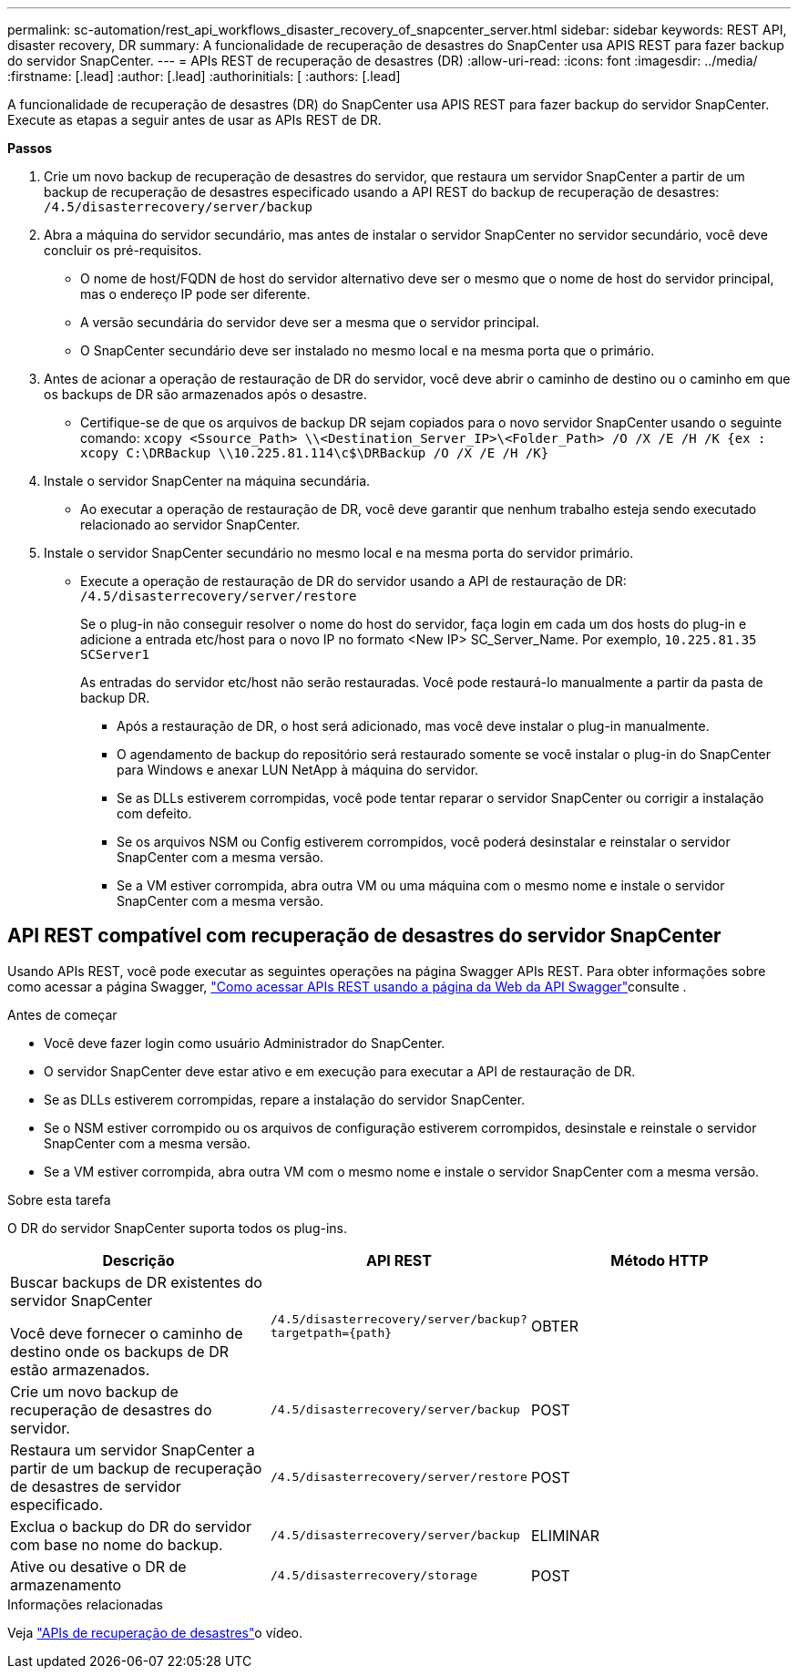 ---
permalink: sc-automation/rest_api_workflows_disaster_recovery_of_snapcenter_server.html 
sidebar: sidebar 
keywords: REST API, disaster recovery, DR 
summary: A funcionalidade de recuperação de desastres do SnapCenter usa APIS REST para fazer backup do servidor SnapCenter. 
---
= APIs REST de recuperação de desastres (DR)
:allow-uri-read: 
:icons: font
:imagesdir: ../media/
:firstname: [.lead]
:author: [.lead]
:authorinitials: [
:authors: [.lead]


A funcionalidade de recuperação de desastres (DR) do SnapCenter usa APIS REST para fazer backup do servidor SnapCenter. Execute as etapas a seguir antes de usar as APIs REST de DR.

*Passos*

. Crie um novo backup de recuperação de desastres do servidor, que restaura um servidor SnapCenter a partir de um backup de recuperação de desastres especificado usando a API REST do backup de recuperação de desastres: `/4.5/disasterrecovery/server/backup`
. Abra a máquina do servidor secundário, mas antes de instalar o servidor SnapCenter no servidor secundário, você deve concluir os pré-requisitos.
+
** O nome de host/FQDN de host do servidor alternativo deve ser o mesmo que o nome de host do servidor principal, mas o endereço IP pode ser diferente.
** A versão secundária do servidor deve ser a mesma que o servidor principal.
** O SnapCenter secundário deve ser instalado no mesmo local e na mesma porta que o primário.


. Antes de acionar a operação de restauração de DR do servidor, você deve abrir o caminho de destino ou o caminho em que os backups de DR são armazenados após o desastre.
+
** Certifique-se de que os arquivos de backup DR sejam copiados para o novo servidor SnapCenter usando o seguinte comando:
`xcopy <Ssource_Path> \\<Destination_Server_IP>\<Folder_Path> /O /X /E /H /K {ex : xcopy C:\DRBackup \\10.225.81.114\c$\DRBackup /O /X /E /H /K}`


. Instale o servidor SnapCenter na máquina secundária.
+
** Ao executar a operação de restauração de DR, você deve garantir que nenhum trabalho esteja sendo executado relacionado ao servidor SnapCenter.


. Instale o servidor SnapCenter secundário no mesmo local e na mesma porta do servidor primário.
+
** Execute a operação de restauração de DR do servidor usando a API de restauração de DR:  `/4.5/disasterrecovery/server/restore`
+
Se o plug-in não conseguir resolver o nome do host do servidor, faça login em cada um dos hosts do plug-in e adicione a entrada etc/host para o novo IP no formato <New IP> SC_Server_Name. Por exemplo, `10.225.81.35 SCServer1`

+
As entradas do servidor etc/host não serão restauradas. Você pode restaurá-lo manualmente a partir da pasta de backup DR.

+
*** Após a restauração de DR, o host será adicionado, mas você deve instalar o plug-in manualmente.
*** O agendamento de backup do repositório será restaurado somente se você instalar o plug-in do SnapCenter para Windows e anexar LUN NetApp à máquina do servidor.
*** Se as DLLs estiverem corrompidas, você pode tentar reparar o servidor SnapCenter ou corrigir a instalação com defeito.
*** Se os arquivos NSM ou Config estiverem corrompidos, você poderá desinstalar e reinstalar o servidor SnapCenter com a mesma versão.
*** Se a VM estiver corrompida, abra outra VM ou uma máquina com o mesmo nome e instale o servidor SnapCenter com a mesma versão.








== API REST compatível com recuperação de desastres do servidor SnapCenter

Usando APIs REST, você pode executar as seguintes operações na página Swagger APIs REST. Para obter informações sobre como acessar a página Swagger, link:https://docs.netapp.com/us-en/snapcenter/sc-automation/task_how%20to_access_rest_apis_using_the_swagger_api_web_page.html["Como acessar APIs REST usando a página da Web da API Swagger"]consulte .

.Antes de começar
* Você deve fazer login como usuário Administrador do SnapCenter.
* O servidor SnapCenter deve estar ativo e em execução para executar a API de restauração de DR.
* Se as DLLs estiverem corrompidas, repare a instalação do servidor SnapCenter.
* Se o NSM estiver corrompido ou os arquivos de configuração estiverem corrompidos, desinstale e reinstale o servidor SnapCenter com a mesma versão.
* Se a VM estiver corrompida, abra outra VM com o mesmo nome e instale o servidor SnapCenter com a mesma versão.


.Sobre esta tarefa
O DR do servidor SnapCenter suporta todos os plug-ins.

|===
| Descrição | API REST | Método HTTP 


 a| 
Buscar backups de DR existentes do servidor SnapCenter

Você deve fornecer o caminho de destino onde os backups de DR estão armazenados.
 a| 
`/4.5/disasterrecovery/server/backup?targetpath={path}`
 a| 
OBTER



 a| 
Crie um novo backup de recuperação de desastres do servidor.
 a| 
`/4.5/disasterrecovery/server/backup`
 a| 
POST



 a| 
Restaura um servidor SnapCenter a partir de um backup de recuperação de desastres de servidor especificado.
 a| 
`/4.5/disasterrecovery/server/restore`
 a| 
POST



 a| 
Exclua o backup do DR do servidor com base no nome do backup.
 a| 
``/4.5/disasterrecovery/server/backup``
 a| 
ELIMINAR



 a| 
Ative ou desative o DR de armazenamento
 a| 
`/4.5/disasterrecovery/storage`
 a| 
POST

|===
.Informações relacionadas
Veja link:https://www.youtube.com/watch?v=_8NG-tTGy8k&list=PLdXI3bZJEw7nofM6lN44eOe4aOSoryckg["APIs de recuperação de desastres"^]o vídeo.
